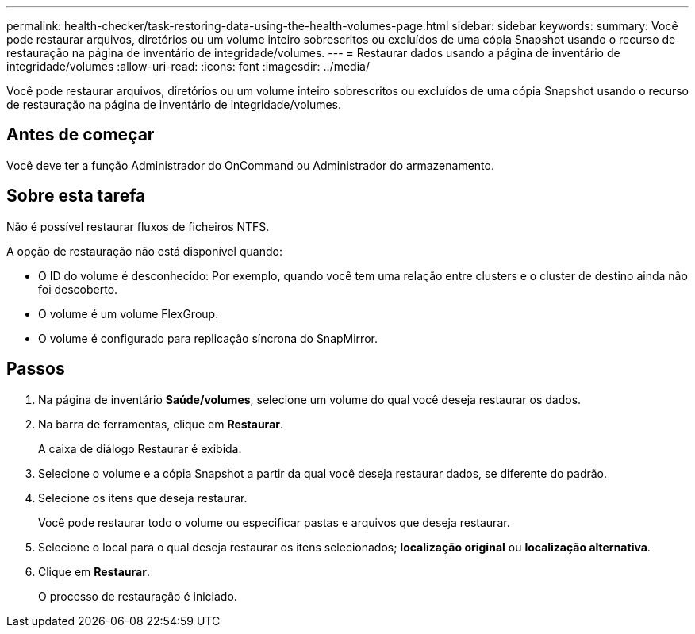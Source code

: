 ---
permalink: health-checker/task-restoring-data-using-the-health-volumes-page.html 
sidebar: sidebar 
keywords:  
summary: Você pode restaurar arquivos, diretórios ou um volume inteiro sobrescritos ou excluídos de uma cópia Snapshot usando o recurso de restauração na página de inventário de integridade/volumes. 
---
= Restaurar dados usando a página de inventário de integridade/volumes
:allow-uri-read: 
:icons: font
:imagesdir: ../media/


[role="lead"]
Você pode restaurar arquivos, diretórios ou um volume inteiro sobrescritos ou excluídos de uma cópia Snapshot usando o recurso de restauração na página de inventário de integridade/volumes.



== Antes de começar

Você deve ter a função Administrador do OnCommand ou Administrador do armazenamento.



== Sobre esta tarefa

Não é possível restaurar fluxos de ficheiros NTFS.

A opção de restauração não está disponível quando:

* O ID do volume é desconhecido: Por exemplo, quando você tem uma relação entre clusters e o cluster de destino ainda não foi descoberto.
* O volume é um volume FlexGroup.
* O volume é configurado para replicação síncrona do SnapMirror.




== Passos

. Na página de inventário *Saúde/volumes*, selecione um volume do qual você deseja restaurar os dados.
. Na barra de ferramentas, clique em *Restaurar*.
+
A caixa de diálogo Restaurar é exibida.

. Selecione o volume e a cópia Snapshot a partir da qual você deseja restaurar dados, se diferente do padrão.
. Selecione os itens que deseja restaurar.
+
Você pode restaurar todo o volume ou especificar pastas e arquivos que deseja restaurar.

. Selecione o local para o qual deseja restaurar os itens selecionados; *localização original* ou *localização alternativa*.
. Clique em *Restaurar*.
+
O processo de restauração é iniciado.


